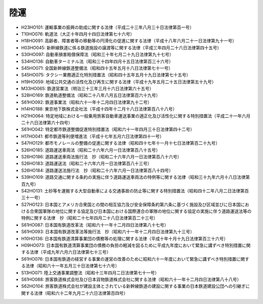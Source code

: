 ====
陸運
====

* H23HO101: 運輸事業の振興の助成に関する法律（平成二十三年八月三十日法律第百一号）
* T10HO076: 軌道法（大正十年四月十四日法律第七十六号）
* H18HO091: 高齢者、障害者等の移動等の円滑化の促進に関する法律（平成十八年六月二十一日法律第九十一号）
* H03HO045: 新幹線鉄道に係る鉄道施設の譲渡等に関する法律（平成三年四月二十六日法律第四十五号）
* S30HO097: 自動車損害賠償保障法（昭和三十年七月二十九日法律第九十七号）
* S34HO136: 自動車ターミナル法（昭和三十四年四月十五日法律第百三十六号）
* S45HO071: 全国新幹線鉄道整備法（昭和四十五年五月十八日法律第七十一号）
* S45HO075: タクシー業務適正化特別措置法（昭和四十五年五月十九日法律第七十五号）
* H19HO059: 地域公共交通の活性化及び再生に関する法律（平成十九年五月二十五日法律第五十九号）
* M33HO065: 鉄道営業法（明治三十三年三月十六日法律第六十五号）
* S28HO169: 鉄道軌道整備法（昭和二十八年八月五日法律第百六十九号）
* S61HO092: 鉄道事業法（昭和六十一年十二月四日法律第九十二号）
* H14HO188: 東京地下鉄株式会社法（平成十四年十二月十八日法律第百八十八号）
* H21HO064: 特定地域における一般乗用旅客自動車運送事業の適正化及び活性化に関する特別措置法（平成二十一年六月二十六日法律第六十四号）
* S61HO042: 特定都市鉄道整備促進特別措置法（昭和六十一年四月三十日法律第四十二号）
* H17HO041: 都市鉄道等利便増進法（平成十七年五月六日法律第四十一号）
* S47HO129: 都市モノレールの整備の促進に関する法律（昭和四十七年十一月十七日法律第百二十九号）
* S26HO185: 道路運送車両法（昭和二十六年六月一日法律第百八十五号）
* S26HO186: 道路運送車両法施行法　抄（昭和二十六年六月一日法律第百八十六号）
* S26HO183: 道路運送法（昭和二十六年六月一日法律第百八十三号）
* S26HO184: 道路運送法施行法　抄（昭和二十六年六月一日法律第百八十四号）
* S39HO109: 道路交通に関する条約の実施に伴う道路運送車両法の特例等に関する法律（昭和三十九年六月十八日法律第百九号）
* S42HO131: 土砂等を運搬する大型自動車による交通事故の防止等に関する特別措置法（昭和四十二年八月二日法律第百三十一号）
* S27HO123: 日本国とアメリカ合衆国との間の相互協力及び安全保障条約第六条に基づく施設及び区域並びに日本国における合衆国軍隊の地位に関する協定及び日本国における国際連合の軍隊の地位に関する協定の実施に伴う道路運送法等の特例に関する法律　抄（昭和二十七年四月二十八日法律第百二十三号）
* S61HO087: 日本国有鉄道改革法（昭和六十一年十二月四日法律第八十七号）
* S61HO093: 日本国有鉄道改革法等施行法　抄（昭和六十一年十二月四日法律第九十三号）
* H10HO136: 日本国有鉄道清算事業団の債務等の処理に関する法律（平成十年十月十九日法律第百三十六号）
* H09HO073: 日本国有鉄道清算事業団の債務の負担の軽減を図るために平成九年度において緊急に講ずべき特別措置に関する法律（平成九年六月六日法律第七十三号）
* S61HO076: 日本国有鉄道の経営する事業の運営の改善のために昭和六十一年度において緊急に講ずべき特別措置に関する法律（昭和六十一年五月三十日法律第七十六号）
* S13HO071: 陸上交通事業調整法（昭和十三年四月二日法律第七十一号）
* S61HO088: 旅客鉄道株式会社及び日本貨物鉄道株式会社に関する法律（昭和六十一年十二月四日法律第八十八号）
* S62HO104: 旅客鉄道株式会社が建設主体とされている新幹線鉄道の建設に関する事業の日本鉄道建設公団への引継ぎに関する法律（昭和六十二年九月二十六日法律第百四号）
